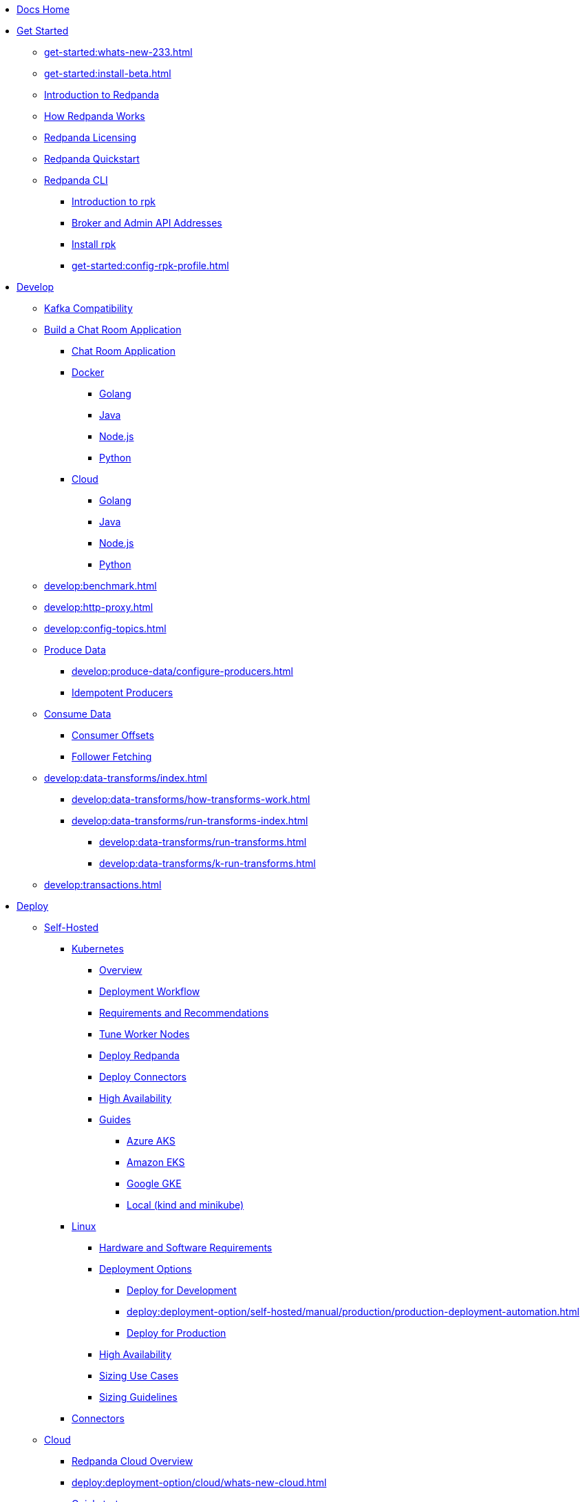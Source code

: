 * xref:home:index.adoc[Docs Home]
* xref:get-started:index.adoc[Get Started]
** xref:get-started:whats-new-233.adoc[]
** xref:get-started:install-beta.adoc[]
** xref:get-started:intro-to-events.adoc[Introduction to Redpanda]
** xref:get-started:architecture.adoc[How Redpanda Works]
** xref:get-started:licenses.adoc[Redpanda Licensing]
** xref:get-started:quick-start.adoc[Redpanda Quickstart]
** xref:get-started:rpk/index.adoc[Redpanda CLI]
*** xref:get-started:intro-to-rpk.adoc[Introduction to rpk]
*** xref:get-started:broker-admin.adoc[Broker and Admin API Addresses]
*** xref:get-started:rpk-install.adoc[Install rpk]
*** xref:get-started:config-rpk-profile.adoc[]
* xref:develop:index.adoc[Develop]
** xref:develop:kafka-clients.adoc[Kafka Compatibility]
** xref:develop:code-examples.adoc[Build a Chat Room Application]
*** xref:develop:chat-room.adoc[Chat Room Application]
*** xref:develop:chat-room-docker.adoc[Docker]
**** xref:develop:guide-go.adoc[Golang]
**** xref:develop:guide-java.adoc[Java]
**** xref:develop:guide-nodejs.adoc[Node.js]
**** xref:develop:guide-python.adoc[Python]
*** xref:develop:chat-room-cloud.adoc[Cloud]
**** xref:develop:guide-go-cloud.adoc[Golang]
**** xref:develop:guide-java-cloud.adoc[Java]
**** xref:develop:guide-nodejs-cloud.adoc[Node.js]
**** xref:develop:guide-python-cloud.adoc[Python]
** xref:develop:benchmark.adoc[]
** xref:develop:http-proxy.adoc[]
** xref:develop:config-topics.adoc[]
** xref:develop:produce-data/index.adoc[Produce Data]
*** xref:develop:produce-data/configure-producers.adoc[]
*** xref:develop:produce-data/idempotent-producers.adoc[Idempotent Producers]
** xref:develop:consume-data/index.adoc[Consume Data]
*** xref:develop:consume-data/consumer-offsets.adoc[Consumer Offsets]
*** xref:develop:consume-data/follower-fetching.adoc[Follower Fetching]
** xref:develop:data-transforms/index.adoc[]
*** xref:develop:data-transforms/how-transforms-work.adoc[]
*** xref:develop:data-transforms/run-transforms-index.adoc[]
**** xref:develop:data-transforms/run-transforms.adoc[]
**** xref:develop:data-transforms/k-run-transforms.adoc[]
** xref:develop:transactions.adoc[]
* xref:deploy:index.adoc[Deploy]
** xref:deploy:deployment-option/self-hosted/index.adoc[Self-Hosted]
*** xref:deploy:deployment-option/self-hosted/kubernetes/index.adoc[Kubernetes]
**** xref:deploy:deployment-option/self-hosted/kubernetes/kubernetes-production-deployment.adoc[Overview]
**** xref:deploy:deployment-option/self-hosted/kubernetes/production-workflow.adoc[Deployment Workflow]
**** xref:deploy:deployment-option/self-hosted/kubernetes/kubernetes-cluster-requirements.adoc[Requirements and Recommendations]
**** xref:deploy:deployment-option/self-hosted/kubernetes/kubernetes-tune-workers.adoc[Tune Worker Nodes]
**** xref:deploy:deployment-option/self-hosted/kubernetes/kubernetes-deploy.adoc[Deploy Redpanda]
**** xref:deploy:deployment-option/self-hosted/kubernetes/k-deploy-connectors.adoc[Deploy Connectors]
**** xref:deploy:deployment-option/self-hosted/kubernetes/k-high-availability.adoc[High Availability]
**** xref:deploy:deployment-option/self-hosted/kubernetes/get-started-dev.adoc[Guides]
***** xref:deploy:deployment-option/self-hosted/kubernetes/aks-guide.adoc[Azure AKS]
***** xref:deploy:deployment-option/self-hosted/kubernetes/eks-guide.adoc[Amazon EKS]
***** xref:deploy:deployment-option/self-hosted/kubernetes/gke-guide.adoc[Google GKE]
***** xref:deploy:deployment-option/self-hosted/kubernetes/local-guide.adoc[Local (kind and minikube)]
*** xref:deploy:deployment-option/self-hosted/manual/index.adoc[Linux]
**** xref:deploy:deployment-option/self-hosted/manual/production/requirements.adoc[Hardware and Software Requirements]
**** xref:deploy:deployment-option/self-hosted/manual/production/index.adoc[Deployment Options]
***** xref:deploy:deployment-option/self-hosted/manual/production/dev-deployment.adoc[Deploy for Development]
***** xref:deploy:deployment-option/self-hosted/manual/production/production-deployment-automation.adoc[]
***** xref:deploy:deployment-option/self-hosted/manual/production/production-deployment.adoc[Deploy for Production]
**** xref:deploy:deployment-option/self-hosted/manual/high-availability.adoc[High Availability]
**** xref:deploy:deployment-option/self-hosted/manual/sizing-use-cases.adoc[Sizing Use Cases]
**** xref:deploy:deployment-option/self-hosted/manual/sizing.adoc[Sizing Guidelines]
*** xref:deploy:deployment-option/self-hosted/docker-image.adoc[Connectors]
** xref:deploy:deployment-option/cloud/index.adoc[Cloud]
*** xref:deploy:deployment-option/cloud/cloud-overview.adoc[Redpanda Cloud Overview]
*** xref:deploy:deployment-option/cloud/whats-new-cloud.adoc[]
*** xref:get-started:quick-start-cloud.adoc[Quickstart]
*** xref:deploy:deployment-option/cloud/provision-a-byoc-cluster/index.adoc[Provision a BYOC Cluster]
**** xref:deploy:deployment-option/cloud/create-byoc-cluster-aws.adoc[Create a BYOC Cluster on AWS]
**** xref:deploy:deployment-option/cloud/create-byoc-cluster-gcp.adoc[Create a BYOC Cluster on GCP]
**** xref:deploy:deployment-option/cloud/vpc-byo-gcp.adoc[]
*** xref:deploy:deployment-option/cloud/provision-a-dedicated-cluster/index.adoc[Provision a Dedicated Cloud Cluster]
**** xref:deploy:deployment-option/cloud/create-dedicated-cloud-cluster-aws.adoc[Create a Dedicated Cloud Cluster]
*** xref:deploy:deployment-option/cloud/security/index.adoc[Security]
**** xref:deploy:deployment-option/cloud/security/cloud-authentication.adoc[Authentication]
**** xref:deploy:deployment-option/cloud/security/authorization/index.adoc[Authorization]
***** xref:deploy:deployment-option/cloud/security/authorization/cloud-authorization.adoc[Cloud Authorization]
***** xref:deploy:deployment-option/cloud/security/authorization/cloud-iam-policies.adoc[Cloud IAM Policies]
**** xref:deploy:deployment-option/cloud/security/cloud-encryption.adoc[Encryption]
**** xref:deploy:deployment-option/cloud/security/cloud-availability.adoc[Availability]
**** xref:deploy:deployment-option/cloud/security/secrets.adoc[Secrets]
**** xref:deploy:deployment-option/cloud/security/cloud-safety-reliability.adoc[Safety and Reliability]
**** xref:deploy:deployment-option/cloud/security/cloud-security-network.adoc[Network Design, Ports, and Flows]
*** xref:deploy:deployment-option/cloud/networking/index.adoc[Networking]
**** xref:deploy:deployment-option/cloud/cidr-ranges.adoc[]
**** xref:deploy:deployment-option/cloud/vpc-peering-aws.adoc[]
**** xref:deploy:deployment-option/cloud/vpc-peering-gcp.adoc[]
**** xref:deploy:deployment-option/cloud/vpc-peering.adoc[]
*** xref:deploy:deployment-option/cloud/create-topic.adoc[Create a Topic]
*** xref:deploy:deployment-option/cloud/managed-connectors/index.adoc[Managed Connectors]
**** xref:deploy:deployment-option/cloud/managed-connectors/converters-and-serialization.adoc[Converters and serialization]
**** xref:deploy:deployment-option/cloud/managed-connectors/monitor-connectors.adoc[Monitor Connectors]
**** xref:deploy:deployment-option/cloud/managed-connectors/create-s3-sink-connector.adoc[AWS S3 Sink Connector]
**** xref:deploy:deployment-option/cloud/managed-connectors/create-gcp-bigquery-connector.adoc[Google BigQuery Sink Connector]
**** xref:deploy:deployment-option/cloud/managed-connectors/create-gcs-connector.adoc[GCS Sink Connector]
**** xref:deploy:deployment-option/cloud/managed-connectors/create-http-source-connector.adoc[HTTP Source Connector]
**** xref:deploy:deployment-option/cloud/managed-connectors/create-iceberg-sink-connector.adoc[Iceberg Sink Connector]
**** xref:deploy:deployment-option/cloud/managed-connectors/create-jdbc-sink-connector.adoc[JDBC Sink Connector]
**** xref:deploy:deployment-option/cloud/managed-connectors/create-jdbc-source-connector.adoc[JDBC Source Connector]
**** xref:deploy:deployment-option/cloud/managed-connectors/create-mmaker-source-connector.adoc[MirrorMaker2 Source Connector]
**** xref:deploy:deployment-option/cloud/managed-connectors/create-mmaker-checkpoint-connector.adoc[MirrorMaker2 Checkpoint Connector]
**** xref:deploy:deployment-option/cloud/managed-connectors/create-mmaker-heartbeat-connector.adoc[MirrorMaker2 Heartbeat Connector]
**** xref:deploy:deployment-option/cloud/managed-connectors/create-mongodb-sink-connector.adoc[MongoDB Sink Connector]
**** xref:deploy:deployment-option/cloud/managed-connectors/create-mongodb-source-connector.adoc[MongoDB Source Connector]
**** xref:deploy:deployment-option/cloud/managed-connectors/create-mysql-source-connector.adoc[MySQL (Debezium) Source Connector]
**** xref:deploy:deployment-option/cloud/managed-connectors/create-postgresql-connector.adoc[PostgreSQL (Debezium) Source Connector]
**** xref:deploy:deployment-option/cloud/managed-connectors/create-snowflake-connector.adoc[Snowflake Sink Connector]
* xref:upgrade:index.adoc[Upgrade]
** xref:upgrade:rolling-upgrade.adoc[Upgrade Redpanda in Linux]
** xref:upgrade:k-rolling-upgrade.adoc[Upgrade Redpanda in Kubernetes]
** xref:upgrade:k-compatibility.adoc[]
** xref:manage:kubernetes/upgrade-kubernetes.adoc[Upgrade Kubernetes on Worker Nodes Running Redpanda]
** xref:upgrade:deprecated/index.adoc[Deprecated Features]
*** xref:upgrade:deprecated/cluster-resource.adoc[]
**** xref:reference:redpanda-operator/index.adoc[Redpanda Operator]
***** xref:reference:redpanda-operator/operator-install/index.adoc[Install]
****** xref:reference:redpanda-operator/kubernetes-qs-local-access.adoc[]
****** xref:reference:redpanda-operator/kubernetes-qs-minikube.adoc[]
****** xref:reference:redpanda-operator/kubernetes-qs-cloud.adoc[]
***** xref:reference:redpanda-operator/operator-deploy/index.adoc[Deploy]
****** xref:reference:redpanda-operator/kubernetes-connectivity.adoc[]
****** xref:reference:redpanda-operator/kubernetes-external-connect.adoc[]
****** xref:reference:redpanda-operator/kubernetes-additional-config.adoc[]
****** xref:reference:redpanda-operator/arbitrary-configuration.adoc[]
***** xref:reference:redpanda-operator/operator-security/index.adoc[Security]
****** xref:reference:redpanda-operator/security-kubernetes.adoc[]
****** xref:reference:redpanda-operator/tls-kubernetes.adoc[]
****** xref:reference:redpanda-operator/kubernetes-sasl.adoc[]
****** xref:reference:redpanda-operator/kubernetes-mtls.adoc[]
***** xref:reference:redpanda-operator/crd.adoc[CRD]
** xref:upgrade:migrate/index.adoc[Migrate]
*** xref:upgrade:migrate/data-migration.adoc[]
*** xref:upgrade:migrate/kubernetes/helm-to-operator.adoc[]
*** xref:upgrade:migrate/kubernetes/operator.adoc[]
* xref:manage:index.adoc[Manage]
** xref:manage:kubernetes/index.adoc[Kubernetes]
*** xref:manage:kubernetes/configure-helm-chart.adoc[Customize the Helm Chart]
*** xref:manage:kubernetes/cluster-property-configuration.adoc[Cluster Properties]
*** xref:manage:kubernetes/manage-topics.adoc[Manage Topics]
*** xref:manage:kubernetes/manage-connectors.adoc[Manage Connectors]
*** xref:manage:kubernetes/storage/index.adoc[Storage]
**** xref:manage:kubernetes/storage/volume-types.adoc[Volume Types]
**** xref:manage:kubernetes/storage/configure-storage.adoc[Configure Storage]
***** xref:manage:kubernetes/storage/configure-persistent-storage.adoc[PersistentVolume]
***** xref:manage:kubernetes/storage/configure-hostpath.adoc[hostPath]
***** xref:manage:kubernetes/storage/configure-emptydir.adoc[emptyDir]
**** xref:manage:kubernetes/tiered-storage-kubernetes/index.adoc[Tiered Storage]
***** xref:manage:kubernetes/storage/tiered-storage.adoc[Tiered Storage]
***** xref:manage:kubernetes/storage/data-archiving.adoc[Data Archiving]
**** xref:manage:kubernetes/storage/resize-persistentvolumes.adoc[Expand PersistentVolumes]
**** xref:manage:kubernetes/storage/delete-persistentvolume.adoc[Delete PersistentVolumes]
*** xref:manage:kubernetes/networking/index.adoc[Networking and Connectivity]
**** xref:manage:kubernetes/networking/networking-and-connectivity.adoc[Overview]
**** xref:manage:kubernetes/networking/connect-to-redpanda.adoc[Connect to Redpanda]
**** xref:manage:kubernetes/networking/configure-listeners.adoc[Configure Listeners]
**** xref:manage:kubernetes/networking/external/index.adoc[External Access]
***** xref:manage:kubernetes/networking/configure-external-access-nodeport.adoc[Use a NodePort Service]
***** xref:manage:kubernetes/networking/configure-external-access-loadbalancer.adoc[Use LoadBalancer Services]
***** xref:manage:kubernetes/networking/custom-services.adoc[Use Custom Services]
*** xref:manage:kubernetes/security/index.adoc[Security]
**** xref:manage:kubernetes/security/tls/index.adoc[TLS Encryption]
***** xref:manage:kubernetes/security/tls/use-cert-manager.adoc[Use cert-manager]
***** xref:manage:kubernetes/security/tls/use-secrets.adoc[Use Secrets]
**** xref:manage:kubernetes/security/authentication/sasl-kubernetes.adoc[Authentication]
*** xref:manage:kubernetes/kubernetes-rack-awareness.adoc[Rack Awareness]
*** xref:manage:kubernetes/remote-read-replicas.adoc[Remote Read Replicas]
*** xref:manage:kubernetes/manage-resources.adoc[Manage Pod Resources]
*** xref:manage:kubernetes/scale.adoc[Scale]
*** xref:manage:kubernetes/decommission-brokers.adoc[Decommission Brokers]
*** xref:manage:kubernetes/monitoring/index.adoc[Monitor]
**** xref:manage:kubernetes/monitoring/monitor-redpanda.adoc[Redpanda]
**** xref:manage:kubernetes/monitoring/monitor-connectors.adoc[Connectors]
*** xref:manage:kubernetes/resilience-testing.adoc[Resilience Testing]
*** xref:manage:kubernetes/troubleshooting/index.adoc[Troubleshooting]
**** xref:manage:kubernetes/troubleshooting/troubleshoot.adoc[]
**** xref:manage:kubernetes/troubleshooting/diagnostics-bundle.adoc[Diagnostics Bundle]
** xref:manage:cluster-maintenance/index.adoc[Cluster Maintenance]
*** xref:manage:cluster-maintenance/cluster-property-configuration.adoc[]
*** xref:manage:cluster-maintenance/node-property-configuration.adoc[]
*** xref:manage:cluster-maintenance/cluster-balancing.adoc[]
*** xref:manage:cluster-maintenance/continuous-data-balancing.adoc[Continuous Data Balancing]
*** xref:manage:cluster-maintenance/decommission-brokers.adoc[Decommission Brokers]
*** xref:manage:node-management.adoc[Maintenance Mode]
*** xref:manage:cluster-maintenance/rolling-restart.adoc[Rolling Restart]
*** xref:manage:audit-logging.adoc[Manage Audit Logging]
*** xref:manage:cluster-maintenance/disk-utilization.adoc[]
*** xref:manage:cluster-maintenance/manage-throughput.adoc[Manage Throughput]
*** xref:manage:cluster-maintenance/configure-availability.adoc[Configure Availability]
*** xref:manage:cluster-maintenance/cluster-diagnostics.adoc[Cluster Diagnostics]
** xref:manage:security/index.adoc[Security]
*** xref:manage:security/authentication.adoc[Configure Authentication]
*** xref:manage:security/authorization.adoc[Configure Authorization]
*** xref:manage:security/encryption.adoc[]
*** xref:manage:security/listener-configuration.adoc[]
*** xref:manage:security/console/index.adoc[Redpanda Console Security]
**** xref:manage:security/console/authentication.adoc[Authentication]
**** xref:manage:security/console/authorization.adoc[Authorization]
**** xref:manage:security/console/azure-ad.adoc[Azure AD]
**** xref:manage:security/console/github.adoc[GitHub]
**** xref:manage:security/console/generic-oidc.adoc[Generic OIDC]
**** xref:manage:security/console/google.adoc[Google]
**** xref:manage:security/console/keycloak.adoc[Keycloak]
**** xref:manage:security/console/okta.adoc[Okta]
**** xref:manage:security/console/plain.adoc[Plain]
**** xref:manage:security/console/tls-termination.adoc[TLS Termination]
*** xref:manage:security/iam-roles.adoc[]
** xref:manage:tiered-storage-linux/index.adoc[Tiered Storage]
*** xref:manage:tiered-storage.adoc[Tiered Storage]
*** xref:manage:data-archiving.adoc[Data Archiving]
** xref:manage:remote-read-replicas.adoc[Remote Read Replicas]
** xref:manage:schema-reg/index.adoc[Schema Registry]
*** xref:manage:schema-reg/schema-reg-overview.adoc[]
*** xref:manage:schema-reg/schema-reg-api.adoc[]
*** xref:manage:schema-reg/schema-reg-ui.adoc[]
*** xref:manage:console/protobuf.adoc[]
*** xref:manage:schema-id-validation.adoc[]
** xref:manage:console/index.adoc[Redpanda Console]
*** xref:manage:console/kafka-connect.adoc[]
*** xref:manage:console/topic-documentation.adoc[]
*** xref:manage:console/http-path-rewrites.adoc[]
*** xref:manage:console/edit-topic-configuration.adoc[]
** xref:manage:rack-awareness.adoc[Rack Awareness]
** xref:manage:monitoring.adoc[]
** xref:manage:io-optimization.adoc[]
* xref:reference:index.adoc[Reference]
** xref:reference:cluster-properties.adoc[]
** xref:reference:tunable-properties.adoc[]
** xref:reference:node-properties.adoc[]
** xref:reference:topic-properties.adoc[]
** xref:reference:node-configuration-sample.adoc[]
** xref:reference:api-reference.adoc[]
*** xref:api:ROOT:pandaproxy-rest.adoc[]
*** xref:api:ROOT:pandaproxy-schema-registry.adoc[]
*** xref:api:ROOT:admin-api.adoc[]
*** xref:reference:data-transform-api.adoc[]
** xref:reference:kubernetes-index.adoc[Kubernetes]
*** xref:reference:kubernetes-helm-index.adoc[]
**** xref:reference:redpanda-helm-spec.adoc[]
**** xref:reference:console-helm-spec.adoc[]
**** xref:reference:connector-helm-spec.adoc[]
*** xref:reference:kubernetes-crd-index.adoc[]
**** xref:reference:crd.adoc[]
**** xref:reference:topic-crd.adoc[]
** xref:reference:monitor-metrics.adoc[Monitoring Metrics]
*** xref:reference:public-metrics-reference.adoc[Public Metrics Reference]
*** xref:reference:internal-metrics-reference.adoc[Internal Metrics Reference]
*** xref:reference:internal-metrics.adoc[]
** xref:reference:rpk/index.adoc[rpk Commands]
*** xref:reference:rpk/rpk-commands.adoc[]
*** xref:reference:rpk/rpk-x-options.adoc[]
*** xref:reference:rpk/rpk-acl/rpk-acl.adoc[rpk acl]
**** xref:reference:rpk/rpk-acl/rpk-acl-create.adoc[]
**** xref:reference:rpk/rpk-acl/rpk-acl-delete.adoc[]
**** xref:reference:rpk/rpk-acl/rpk-acl-list.adoc[]
**** xref:reference:rpk/rpk-acl/rpk-acl-user.adoc[rpk acl user]
***** xref:reference:rpk/rpk-acl/rpk-acl-user-create.adoc[]
***** xref:reference:rpk/rpk-acl/rpk-acl-user-delete.adoc[]
***** xref:reference:rpk/rpk-acl/rpk-acl-user-update.adoc[]
***** xref:reference:rpk/rpk-acl/rpk-acl-user-list.adoc[]
*** xref:reference:rpk/rpk-cloud/rpk-cloud.adoc[rpk cloud]
**** xref:reference:rpk/rpk-cloud/rpk-cloud-auth.adoc[]
***** xref:reference:rpk/rpk-cloud/rpk-cloud-auth-create.adoc[]
***** xref:reference:rpk/rpk-cloud/rpk-cloud-auth-delete.adoc[]
***** xref:reference:rpk/rpk-cloud/rpk-cloud-auth-edit.adoc[]
***** xref:reference:rpk/rpk-cloud/rpk-cloud-auth-list.adoc[]
***** xref:reference:rpk/rpk-cloud/rpk-cloud-auth-rename-to.adoc[]
***** xref:reference:rpk/rpk-cloud/rpk-cloud-auth-use.adoc[]
**** xref:reference:rpk/rpk-cloud/rpk-cloud-byoc.adoc[]
***** xref:reference:rpk/rpk-cloud/rpk-cloud-byoc-install.adoc[]
***** xref:reference:rpk/rpk-cloud/rpk-cloud-byoc-uninstall.adoc[]
**** xref:reference:rpk/rpk-cloud/rpk-cloud-login.adoc[]
**** xref:reference:rpk/rpk-cloud/rpk-cloud-logout.adoc[]
*** xref:reference:rpk/rpk-cluster/rpk-cluster.adoc[]
**** xref:reference:rpk/rpk-cluster/rpk-cluster-config.adoc[]
***** xref:reference:rpk/rpk-cluster/rpk-cluster-config-lint.adoc[]
***** xref:reference:rpk/rpk-cluster/rpk-cluster-config-set.adoc[]
***** xref:reference:rpk/rpk-cluster/rpk-cluster-config-status.adoc[]
**** xref:reference:rpk/rpk-cluster/rpk-cluster-health.adoc[]
**** xref:reference:rpk/rpk-cluster/rpk-cluster-license.adoc[]
***** xref:reference:rpk/rpk-cluster/rpk-cluster-license-info.adoc[]
***** xref:reference:rpk/rpk-cluster/rpk-cluster-license-set.adoc[]
**** xref:reference:rpk/rpk-cluster/rpk-cluster-logdirs.adoc[]
***** xref:reference:rpk/rpk-cluster/rpk-cluster-logdirs-describe.adoc[]
**** xref:reference:rpk/rpk-cluster/rpk-cluster-maintenance.adoc[]
***** xref:reference:rpk/rpk-cluster/rpk-cluster-maintenance-disable.adoc[]
***** xref:reference:rpk/rpk-cluster/rpk-cluster-maintenance-enable.adoc[]
***** xref:reference:rpk/rpk-cluster/rpk-cluster-maintenance-status.adoc[]
**** xref:reference:rpk/rpk-cluster/rpk-cluster-metadata.adoc[]
**** xref:reference:rpk/rpk-cluster/rpk-cluster-partitions.adoc[]
***** xref:reference:rpk/rpk-cluster/rpk-cluster-partitions-balancer-status.adoc[]
***** xref:reference:rpk/rpk-cluster/rpk-cluster-partitions-move-cancel.adoc[]
***** xref:reference:rpk/rpk-cluster/rpk-cluster-partitions-move-status.adoc[]
**** xref:reference:rpk/rpk-cluster/rpk-cluster-self-test.adoc[]
***** xref:reference:rpk/rpk-cluster/rpk-cluster-self-test-start.adoc[]
***** xref:reference:rpk/rpk-cluster/rpk-cluster-self-test-status.adoc[]
***** xref:reference:rpk/rpk-cluster/rpk-cluster-self-test-stop.adoc[]
**** xref:reference:rpk/rpk-cluster/rpk-cluster-storage.adoc[]
***** xref:reference:rpk/rpk-cluster/rpk-cluster-storage-recovery.adoc[]
****** xref:reference:rpk/rpk-cluster/rpk-cluster-storage-recovery-start.adoc[]
****** xref:reference:rpk/rpk-cluster/rpk-cluster-storage-recovery-status.adoc[]
*** xref:reference:rpk/rpk-container/rpk-container.adoc[]
**** xref:reference:rpk/rpk-container/rpk-container.adoc[]
**** xref:reference:rpk/rpk-container/rpk-container-purge.adoc[]
**** xref:reference:rpk/rpk-container/rpk-container-start.adoc[]
**** xref:reference:rpk/rpk-container/rpk-container-status.adoc[]
**** xref:reference:rpk/rpk-container/rpk-container-stop.adoc[]
*** xref:reference:rpk/rpk-debug/rpk-debug.adoc[]
**** xref:reference:rpk/rpk-debug/rpk-debug-bundle.adoc[]
*** xref:reference:rpk/rpk-generate/rpk-generate.adoc[]
**** xref:reference:rpk/rpk-generate/rpk-generate-app.adoc[]
**** xref:reference:rpk/rpk-generate/rpk-generate-grafana-dashboard.adoc[]
**** xref:reference:rpk/rpk-generate/rpk-generate-prometheus-config.adoc[]
**** xref:reference:rpk/rpk-generate/rpk-generate-shell-completion.adoc[]
*** xref:reference:rpk/rpk-group/rpk-group.adoc[]
**** xref:reference:rpk/rpk-group/rpk-group-delete.adoc[]
**** xref:reference:rpk/rpk-group/rpk-group-offset-delete.adoc[]
**** xref:reference:rpk/rpk-group/rpk-group-describe.adoc[]
**** xref:reference:rpk/rpk-group/rpk-group-list.adoc[]
**** xref:reference:rpk/rpk-group/rpk-group-seek.adoc[]
*** xref:reference:rpk/rpk-help.adoc[]
*** xref:reference:rpk/rpk-iotune.adoc[]
*** xref:reference:rpk/rpk-plugin/rpk-plugin.adoc[]
**** xref:reference:rpk/rpk-plugin/rpk-plugin-list.adoc[]
**** xref:reference:rpk/rpk-plugin/rpk-plugin-uninstall.adoc[]
**** xref:reference:rpk/rpk-plugin/rpk-plugin-install.adoc[]
*** xref:reference:rpk/rpk-profile/rpk-profile.adoc[]
**** xref:reference:rpk/rpk-profile/rpk-profile-clear.adoc[]
**** xref:reference:rpk/rpk-profile/rpk-profile-create.adoc[]
**** xref:reference:rpk/rpk-profile/rpk-profile-current.adoc[]
**** xref:reference:rpk/rpk-profile/rpk-profile-delete.adoc[]
**** xref:reference:rpk/rpk-profile/rpk-profile-edit.adoc[]
**** xref:reference:rpk/rpk-profile/rpk-profile-edit-globals.adoc[]
**** xref:reference:rpk/rpk-profile/rpk-profile-list.adoc[]
**** xref:reference:rpk/rpk-profile/rpk-profile-print.adoc[]
**** xref:reference:rpk/rpk-profile/rpk-profile-print-globals.adoc[]
**** xref:reference:rpk/rpk-profile/rpk-profile-prompt.adoc[]
**** xref:reference:rpk/rpk-profile/rpk-profile-rename-to.adoc[]
**** xref:reference:rpk/rpk-profile/rpk-profile-set.adoc[]
**** xref:reference:rpk/rpk-profile/rpk-profile-set-globals.adoc[]
**** xref:reference:rpk/rpk-profile/rpk-profile-use.adoc[]
*** xref:reference:rpk/rpk-registry/rpk-registry.adoc[]
**** xref:reference:rpk/rpk-registry/rpk-registry-compatibility-level.adoc[]
***** xref:reference:rpk/rpk-registry/rpk-registry-compatibility-level-get.adoc[]
***** xref:reference:rpk/rpk-registry/rpk-registry-compatibility-level-set.adoc[]
**** xref:reference:rpk/rpk-registry/rpk-registry-schema.adoc[]
***** xref:reference:rpk/rpk-registry/rpk-registry-schema-check-compatibility.adoc[]
***** xref:reference:rpk/rpk-registry/rpk-registry-schema-create.adoc[]
***** xref:reference:rpk/rpk-registry/rpk-registry-schema-delete.adoc[]
***** xref:reference:rpk/rpk-registry/rpk-registry-schema-get.adoc[]
***** xref:reference:rpk/rpk-registry/rpk-registry-schema-list.adoc[]
***** xref:reference:rpk/rpk-registry/rpk-registry-schema-references.adoc[]
**** xref:reference:rpk/rpk-registry/rpk-registry-subject.adoc[]
***** xref:reference:rpk/rpk-registry/rpk-registry-subject-delete.adoc[]
***** xref:reference:rpk/rpk-registry/rpk-registry-subject-list.adoc[]
*** xref:reference:rpk/rpk-redpanda/rpk-redpanda.adoc[]
**** xref:reference:rpk/rpk-redpanda/rpk-redpanda-admin.adoc[]
***** xref:reference:rpk/rpk-redpanda/rpk-redpanda-admin-brokers.adoc[]
****** xref:reference:rpk/rpk-redpanda/rpk-redpanda-admin-brokers-decommission.adoc[]
****** xref:reference:rpk/rpk-redpanda/rpk-redpanda-admin-brokers-decommission-status.adoc[]
****** xref:reference:rpk/rpk-redpanda/rpk-redpanda-admin-brokers-list.adoc[]
****** xref:reference:rpk/rpk-redpanda/rpk-redpanda-admin-brokers-recommission.adoc[]
***** xref:reference:rpk/rpk-redpanda/rpk-redpanda-admin-config.adoc[]
****** xref:reference:rpk/rpk-redpanda/rpk-redpanda-admin-config-log-level-set.adoc[]
****** xref:reference:rpk/rpk-redpanda/rpk-redpanda-admin-config-log-level.adoc[]
****** xref:reference:rpk/rpk-redpanda/rpk-redpanda-admin-config-print.adoc[]
***** xref:reference:rpk/rpk-redpanda/rpk-redpanda-admin-partitions.adoc[]
****** xref:reference:rpk/rpk-redpanda/rpk-redpanda-admin-partitions.adoc[]
****** xref:reference:rpk/rpk-redpanda/rpk-redpanda-admin-partitions-list.adoc[]
**** xref:reference:rpk/rpk-redpanda/rpk-redpanda-check.adoc[]
**** xref:reference:rpk/rpk-redpanda/rpk-redpanda-config.adoc[]
***** xref:reference:rpk/rpk-redpanda/rpk-redpanda-config-bootstrap.adoc[]
***** xref:reference:rpk/rpk-redpanda/rpk-redpanda-config-init.adoc[]
***** xref:reference:rpk/rpk-redpanda/rpk-redpanda-config-set.adoc[]
**** xref:reference:rpk/rpk-redpanda/rpk-redpanda-mode.adoc[]
**** xref:reference:rpk/rpk-redpanda/rpk-redpanda-start.adoc[]
**** xref:reference:rpk/rpk-redpanda/rpk-redpanda-stop.adoc[]
**** xref:reference:rpk/rpk-redpanda/rpk-redpanda-tune.adoc[]
***** xref:reference:rpk/rpk-redpanda/rpk-redpanda-tune.adoc[]
***** xref:reference:rpk/rpk-redpanda/rpk-redpanda-tune-list.adoc[]
*** xref:reference:rpk/rpk-topic/rpk-topic.adoc[]
**** xref:reference:rpk/rpk-topic/rpk-topic-add-partitions.adoc[]
**** xref:reference:rpk/rpk-topic/rpk-topic-alter-config.adoc[]
**** xref:reference:rpk/rpk-topic/rpk-topic-consume.adoc[]
**** xref:reference:rpk/rpk-topic/rpk-topic-create.adoc[]
**** xref:reference:rpk/rpk-topic/rpk-topic-delete.adoc[]
**** xref:reference:rpk/rpk-topic/rpk-topic-describe.adoc[]
**** xref:reference:rpk/rpk-topic/rpk-topic-describe-storage.adoc[]
**** xref:reference:rpk/rpk-topic/rpk-topic-list.adoc[]
**** xref:reference:rpk/rpk-topic/rpk-topic-produce.adoc[]
**** xref:reference:rpk/rpk-topic/rpk-topic-trim-prefix.adoc[]
*** xref:reference:rpk/rpk-transform/rpk-transform.adoc[]
**** xref:reference:rpk/rpk-transform/rpk-transform-build.adoc[]
**** xref:reference:rpk/rpk-transform/rpk-transform-delete.adoc[]
**** xref:reference:rpk/rpk-transform/rpk-transform-deploy.adoc[]
**** xref:reference:rpk/rpk-transform/rpk-transform-init.adoc[]
**** xref:reference:rpk/rpk-transform/rpk-transform-list.adoc[]
*** xref:reference:rpk/rpk-version.adoc[]
** xref:reference:console/index.adoc[Redpanda Console]
*** xref:reference:console/config.adoc[Redpanda Console Configuration]
*** xref:reference:console/role-bindings.adoc[Redpanda Console Role-Binding Configuration]
*** xref:reference:console/record-deserialization.adoc[Record Deserialization]
*** xref:reference:console/programmable-push-filters.adoc[Programmable Push Filters]
** xref:reference:docker-compose.adoc[Docker Compose Samples]
** link:https://github.com/redpanda-data/redpanda/releases[Release Notes^]